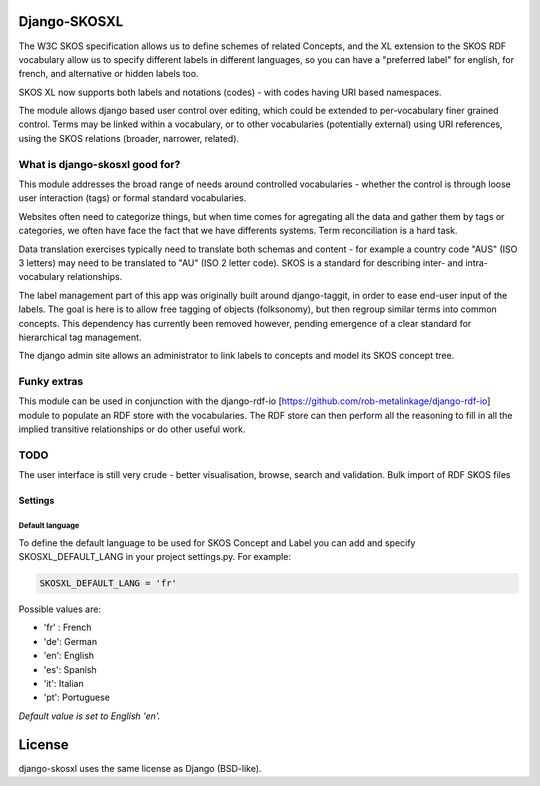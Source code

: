 Django-SKOSXL
===============================================

The W3C SKOS specification allows us to define schemes of related Concepts, and the XL extension to the SKOS RDF vocabulary allow us to specify different labels in different languages, so you can have a "preferred label" for english, for french, and alternative or hidden labels too.

SKOS XL now supports both labels and notations (codes) - with codes having URI based namespaces.

The module allows django based user control over editing, which could be extended to per-vocabulary finer grained control. Terms may be linked within a vocabulary, or to other vocabularies (potentially external) using URI references, using the SKOS relations (broader, narrower, related).

What is django-skosxl good for?
------------------------------------

This module addresses the broad range of needs around controlled vocabularies - whether the control is through loose user interaction (tags) or formal standard vocabularies.

Websites often need to categorize things, but when time comes for agregating all the data and gather them by tags or categories, we often have face the fact that we have differents systems. Term reconciliation is a hard task.

Data translation exercises typically need to translate both schemas and content - for example a country code "AUS" (ISO 3 letters) may need to be translated to "AU" (ISO 2 letter code). SKOS is a standard for describing inter- and intra- vocabulary relationships.

The label management part of this app was originally built around django-taggit, in order to ease end-user input of the labels. The goal is here is to allow free tagging of objects (folksonomy), but then regroup similar terms into common concepts.  This dependency has currently been removed however, pending emergence of a clear standard for hierarchical tag management.

The django admin site allows an administrator to link labels to concepts and model its SKOS concept tree.

Funky extras
-----------
This module can be used in conjunction with the django-rdf-io [https://github.com/rob-metalinkage/django-rdf-io] module to populate an RDF store with the vocabularies. The RDF store can then perform all the reasoning to fill in all the implied transitive relationships or do other useful work.


TODO
----
The user interface is still very crude - better visualisation, browse, search and validation.
Bulk import of RDF SKOS files 

Settings
^^^^^^^^
Default language
""""""""""""""""

To define the default language to be used for SKOS Concept and Label you can add and specify SKOSXL_DEFAULT_LANG in your project settings.py.
For example:

.. code:: python

    SKOSXL_DEFAULT_LANG = 'fr'

Possible values are:

- 'fr' : French
- 'de': German
- 'en': English
- 'es': Spanish
- 'it': Italian
- 'pt': Portuguese

*Default value is set to English 'en'.*



License
=======

django-skosxl uses the same license as Django (BSD-like).
